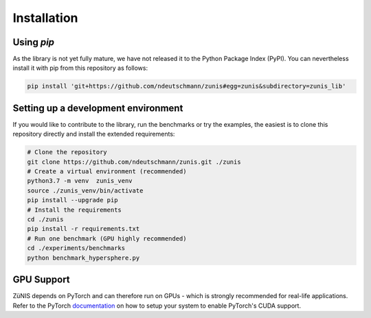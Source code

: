 Installation
############


Using `pip`
===============

As the library is not yet fully mature, we have not released it to the Python Package Index (PyPI).
You can nevertheless install it with pip from this repository as follows:

.. code-block:: bash

    pip install 'git+https://github.com/ndeutschmann/zunis#egg=zunis&subdirectory=zunis_lib'

Setting up a development environment
====================================

If you would like to contribute to the library, run the benchmarks or try the examples,
the easiest is to clone this repository directly and install the extended requirements:

.. code-block:: bash

    # Clone the repository
    git clone https://github.com/ndeutschmann/zunis.git ./zunis
    # Create a virtual environment (recommended)
    python3.7 -m venv  zunis_venv
    source ./zunis_venv/bin/activate
    pip install --upgrade pip
    # Install the requirements
    cd ./zunis
    pip install -r requirements.txt
    # Run one benchmark (GPU highly recommended)
    cd ./experiments/benchmarks
    python benchmark_hypersphere.py


GPU Support
===========

ZüNIS depends on PyTorch and can therefore run on GPUs - which is strongly recommended for real-life applications.
Refer to the PyTorch `documentation`_ on how to setup your system to enable PyTorch's CUDA support.

.. _documentation: https://pytorch.org/get-started/